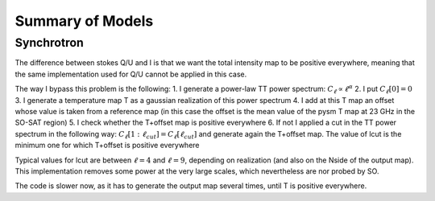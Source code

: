Summary of Models
**********************

Synchrotron
===========

The difference between stokes Q/U and I is that we want the total intensity map to be positive everywhere, meaning that the same implementation used for Q/U cannot be applied in this case.

The way I bypass this problem is the following:
1. I generate a power-law TT power spectrum: :math:`C_\ell \propto \ell^\alpha`
2. I put :math:`C_\ell[0]=0`
3. I generate a temperature map T as a gaussian realization of this power spectrum
4. I add at this T map an offset whose value is taken from a reference map (in this case the offset is the mean value of the pysm T map at 23 GHz in the SO-SAT region)
5. I check whether the T+offset map is positive everywhere
6. If not I applied a cut in the TT power spectrum in the following way: :math:`C_\ell[1:\ell_{cut}] = C_\ell[\ell_{cut}]` and generate again the T+offset map. The value of lcut is the minimum one for which T+offset is positive everywhere

Typical values for lcut are between :math:`\ell=4` and :math:`\ell=9`, depending on realization (and also on the Nside of the output map).
This implementation removes some power at the very large scales, which nevertheless are nor probed by SO.

The code is slower now, as it has to generate the output map several times, until T is positive everywhere.

